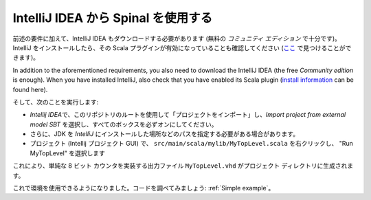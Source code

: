 .. _Using IntelliJ:


IntelliJ IDEA から Spinal を使用する
===================================

前述の要件に加えて、IntelliJ IDEA もダウンロードする必要があります 
(無料の *コミュニティ エディション* で十分です)。IntelliJ をインストールしたら、その Scala プラグインが有効になっていることも確認してください 
(\ `ここ <https://www.jetbrains.com/help/idea/2016.1/enabling-and-disabling-plugins.html?origin=old_help>`_ で見つけることができます)。

In addition to the aforementioned requirements, you also need to download the IntelliJ IDEA (the free *Community edition* is enough). When you have installed IntelliJ, also check that you have enabled its Scala plugin 
(\ `install information <https://www.jetbrains.com/help/idea/2016.1/enabling-and-disabling-plugins.html?origin=old_help>`_ can be found here).

そして、次のことを実行します:

* *Intellij IDEA*\ で、このリポジトリのルートを使用して「プロジェクトをインポート」し、*Import project from external model SBT* を選択し、すべてのボックスを必ずオンにしてください。
* さらに、JDK を *IntelliJ* にインストールした場所などのパスを指定する必要がある場合があります。
* プロジェクト (Intellij プロジェクト GUI) で、 ``src/main/scala/mylib/MyTopLevel.scala`` を右クリックし、 "Run MyTopLevel" を選択します

これにより、単純な 8 ビット カウンタを実装する出力ファイル ``MyTopLevel.vhd`` がプロジェクト ディレクトリに生成されます。

これで環境を使用できるようになりました。コードを調べてみましょう: :ref:`Simple example`。
